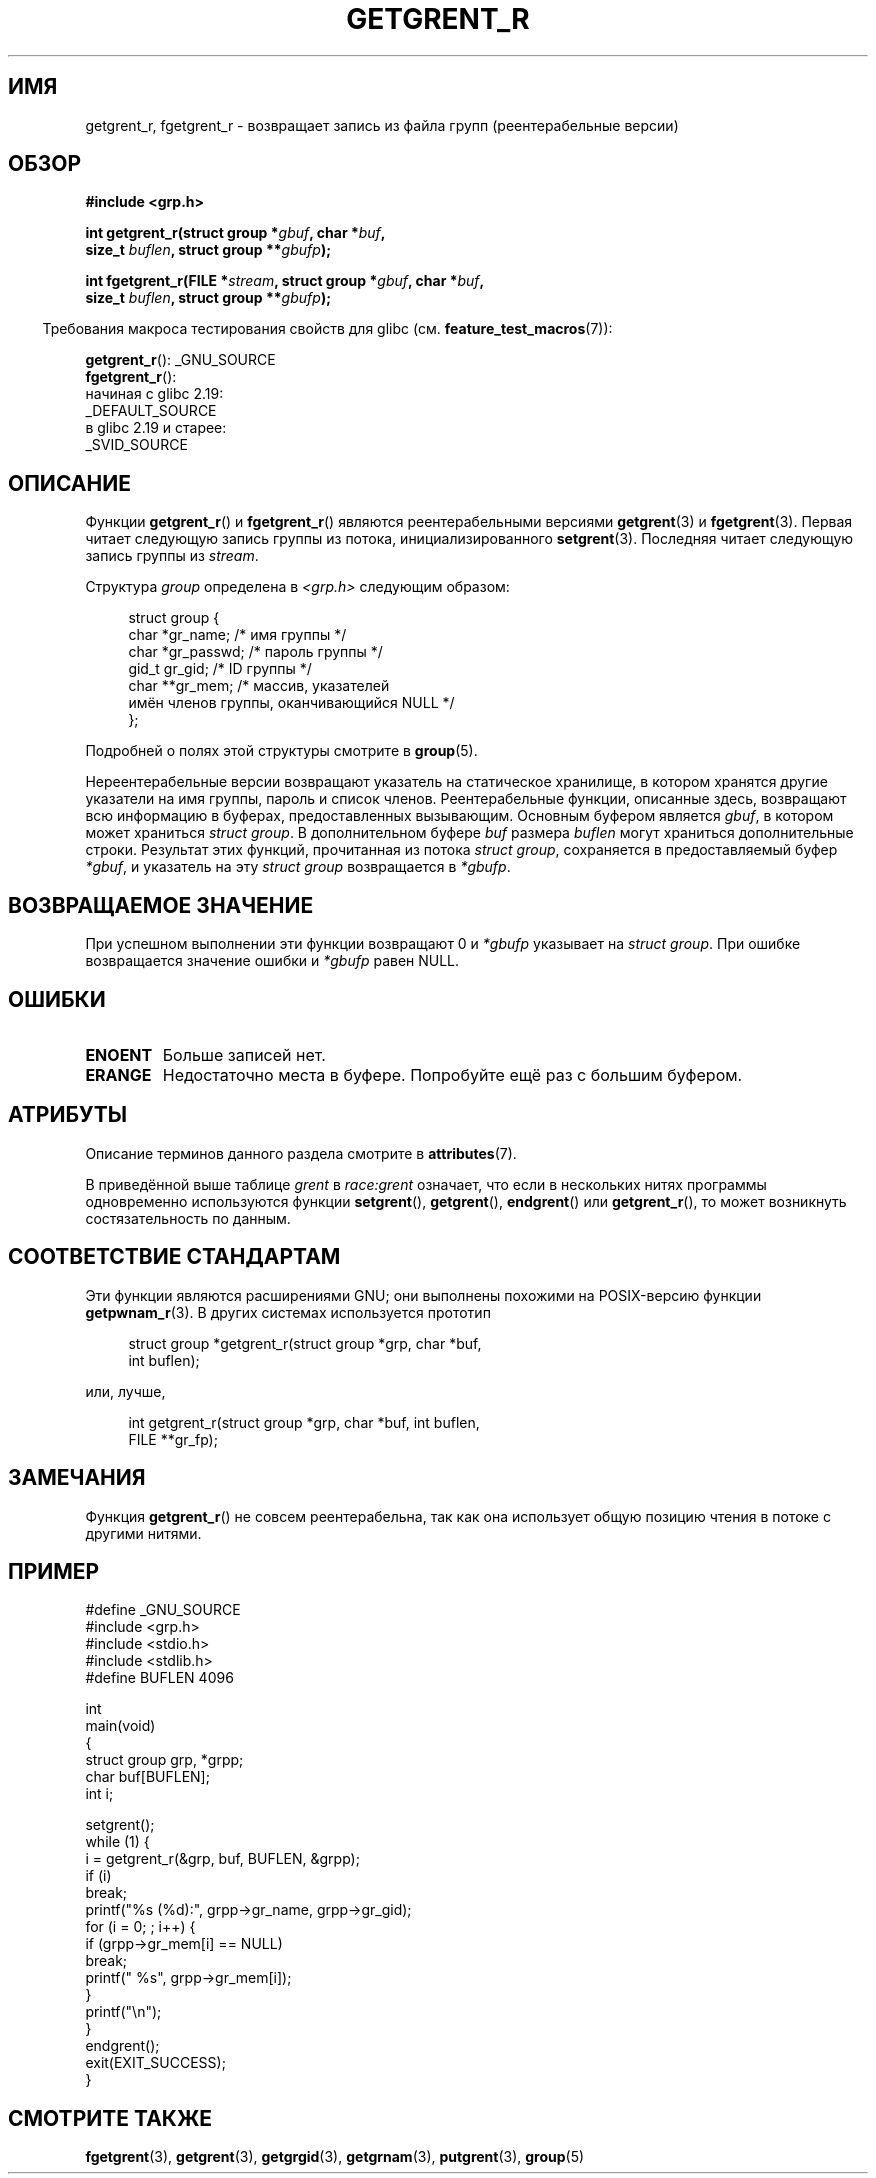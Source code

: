 .\" -*- mode: troff; coding: UTF-8 -*-
.\" Copyright (c) 2003 Andries Brouwer (aeb@cwi.nl)
.\"
.\" %%%LICENSE_START(GPLv2+_DOC_FULL)
.\" This is free documentation; you can redistribute it and/or
.\" modify it under the terms of the GNU General Public License as
.\" published by the Free Software Foundation; either version 2 of
.\" the License, or (at your option) any later version.
.\"
.\" The GNU General Public License's references to "object code"
.\" and "executables" are to be interpreted as the output of any
.\" document formatting or typesetting system, including
.\" intermediate and printed output.
.\"
.\" This manual is distributed in the hope that it will be useful,
.\" but WITHOUT ANY WARRANTY; without even the implied warranty of
.\" MERCHANTABILITY or FITNESS FOR A PARTICULAR PURPOSE.  See the
.\" GNU General Public License for more details.
.\"
.\" You should have received a copy of the GNU General Public
.\" License along with this manual; if not, see
.\" <http://www.gnu.org/licenses/>.
.\" %%%LICENSE_END
.\"
.\"*******************************************************************
.\"
.\" This file was generated with po4a. Translate the source file.
.\"
.\"*******************************************************************
.TH GETGRENT_R 3 2017\-09\-15 GNU "Руководство программиста Linux"
.SH ИМЯ
getgrent_r, fgetgrent_r \- возвращает запись из файла групп (реентерабельные
версии)
.SH ОБЗОР
.nf
\fB#include <grp.h>\fP
.PP
\fBint getgrent_r(struct group *\fP\fIgbuf\fP\fB, char *\fP\fIbuf\fP\fB,\fP
\fB               size_t \fP\fIbuflen\fP\fB, struct group **\fP\fIgbufp\fP\fB);\fP
.PP
\fBint fgetgrent_r(FILE *\fP\fIstream\fP\fB, struct group *\fP\fIgbuf\fP\fB, char *\fP\fIbuf\fP\fB,\fP
\fB                size_t \fP\fIbuflen\fP\fB, struct group **\fP\fIgbufp\fP\fB);\fP
.fi
.PP
.in -4n
Требования макроса тестирования свойств для glibc
(см. \fBfeature_test_macros\fP(7)):
.in
.PP
.\" FIXME . The FTM requirements seem inconsistent here.  File a glibc bug?
\fBgetgrent_r\fP(): _GNU_SOURCE
.br
\fBfgetgrent_r\fP():
    начиная с glibc 2.19:
        _DEFAULT_SOURCE
    в glibc 2.19 и старее:
        _SVID_SOURCE
.SH ОПИСАНИЕ
Функции \fBgetgrent_r\fP() и \fBfgetgrent_r\fP() являются реентерабельными
версиями \fBgetgrent\fP(3) и \fBfgetgrent\fP(3). Первая читает следующую запись
группы из потока, инициализированного \fBsetgrent\fP(3). Последняя читает
следующую запись группы из \fIstream\fP.
.PP
Структура \fIgroup\fP определена в \fI<grp.h>\fP следующим образом:
.PP
.in +4n
.EX
struct group {
    char   *gr_name;        /* имя группы */
    char   *gr_passwd;      /* пароль группы */
    gid_t   gr_gid;         /* ID группы */
    char  **gr_mem;         /* массив, указателей
                               имён членов группы, оканчивающийся NULL */
};
.EE
.in
.PP
Подробней о полях этой структуры смотрите в \fBgroup\fP(5).
.PP
Нереентерабельные версии возвращают указатель на статическое хранилище, в
котором хранятся другие указатели на имя группы, пароль и список
членов. Реентерабельные функции, описанные здесь, возвращают всю информацию
в буферах, предоставленных вызывающим. Основным буфером является \fIgbuf\fP, в
котором может храниться \fIstruct group\fP. В дополнительном буфере \fIbuf\fP
размера \fIbuflen\fP могут храниться дополнительные строки. Результат этих
функций, прочитанная из потока \fIstruct group\fP, сохраняется в
предоставляемый буфер \fI*gbuf\fP, и указатель на эту \fIstruct group\fP
возвращается в \fI*gbufp\fP.
.SH "ВОЗВРАЩАЕМОЕ ЗНАЧЕНИЕ"
При успешном выполнении эти функции возвращают 0 и \fI*gbufp\fP указывает на
\fIstruct group\fP. При ошибке возвращается значение ошибки и \fI*gbufp\fP равен
NULL.
.SH ОШИБКИ
.TP 
\fBENOENT\fP
Больше записей нет.
.TP 
\fBERANGE\fP
Недостаточно места в буфере. Попробуйте ещё раз с большим буфером.
.SH АТРИБУТЫ
Описание терминов данного раздела смотрите в \fBattributes\fP(7).
.TS
allbox;
lb lb lbw27
l l l.
Интерфейс	Атрибут	Значение
T{
\fBgetgrent_r\fP()
T}	Безвредность в нитях	MT\-Unsafe race:grent locale
T{
\fBfgetgrent_r\fP()
T}	Безвредность в нитях	MT\-Safe
.TE
.sp 1
В приведённой выше таблице \fIgrent\fP в \fIrace:grent\fP означает, что если в
нескольких нитях программы одновременно используются функции \fBsetgrent\fP(),
\fBgetgrent\fP(), \fBendgrent\fP() или \fBgetgrent_r\fP(), то может возникнуть
состязательность по данным.
.SH "СООТВЕТСТВИЕ СТАНДАРТАМ"
Эти функции являются расширениями GNU; они выполнены похожими на
POSIX\-версию функции \fBgetpwnam_r\fP(3). В других системах используется
прототип
.PP
.in +4n
.EX
struct group *getgrent_r(struct group *grp, char *buf,
                         int buflen);
.EE
.in
.PP
или, лучше,
.PP
.in +4n
.EX
int getgrent_r(struct group *grp, char *buf, int buflen,
               FILE **gr_fp);
.EE
.in
.SH ЗАМЕЧАНИЯ
Функция \fBgetgrent_r\fP() не совсем реентерабельна, так как она использует
общую позицию чтения в потоке с другими нитями.
.SH ПРИМЕР
.EX
#define _GNU_SOURCE
#include <grp.h>
#include <stdio.h>
#include <stdlib.h>
#define BUFLEN 4096

int
main(void)
{
    struct group grp, *grpp;
    char buf[BUFLEN];
    int i;

    setgrent();
    while (1) {
        i = getgrent_r(&grp, buf, BUFLEN, &grpp);
        if (i)
            break;
        printf("%s (%d):", grpp\->gr_name, grpp\->gr_gid);
        for (i = 0; ; i++) {
            if (grpp\->gr_mem[i] == NULL)
                break;
            printf(" %s", grpp\->gr_mem[i]);
        }
        printf("\en");
    }
    endgrent();
    exit(EXIT_SUCCESS);
}
.EE
.\" perhaps add error checking - should use strerror_r
.\" #include <errno.h>
.\" #include <stdlib.h>
.\"         if (i) {
.\"               if (i == ENOENT)
.\"                     break;
.\"               printf("getgrent_r: %s", strerror(i));
.\"               exit(EXIT_FAILURE);
.\"         }
.SH "СМОТРИТЕ ТАКЖЕ"
\fBfgetgrent\fP(3), \fBgetgrent\fP(3), \fBgetgrgid\fP(3), \fBgetgrnam\fP(3),
\fBputgrent\fP(3), \fBgroup\fP(5)
